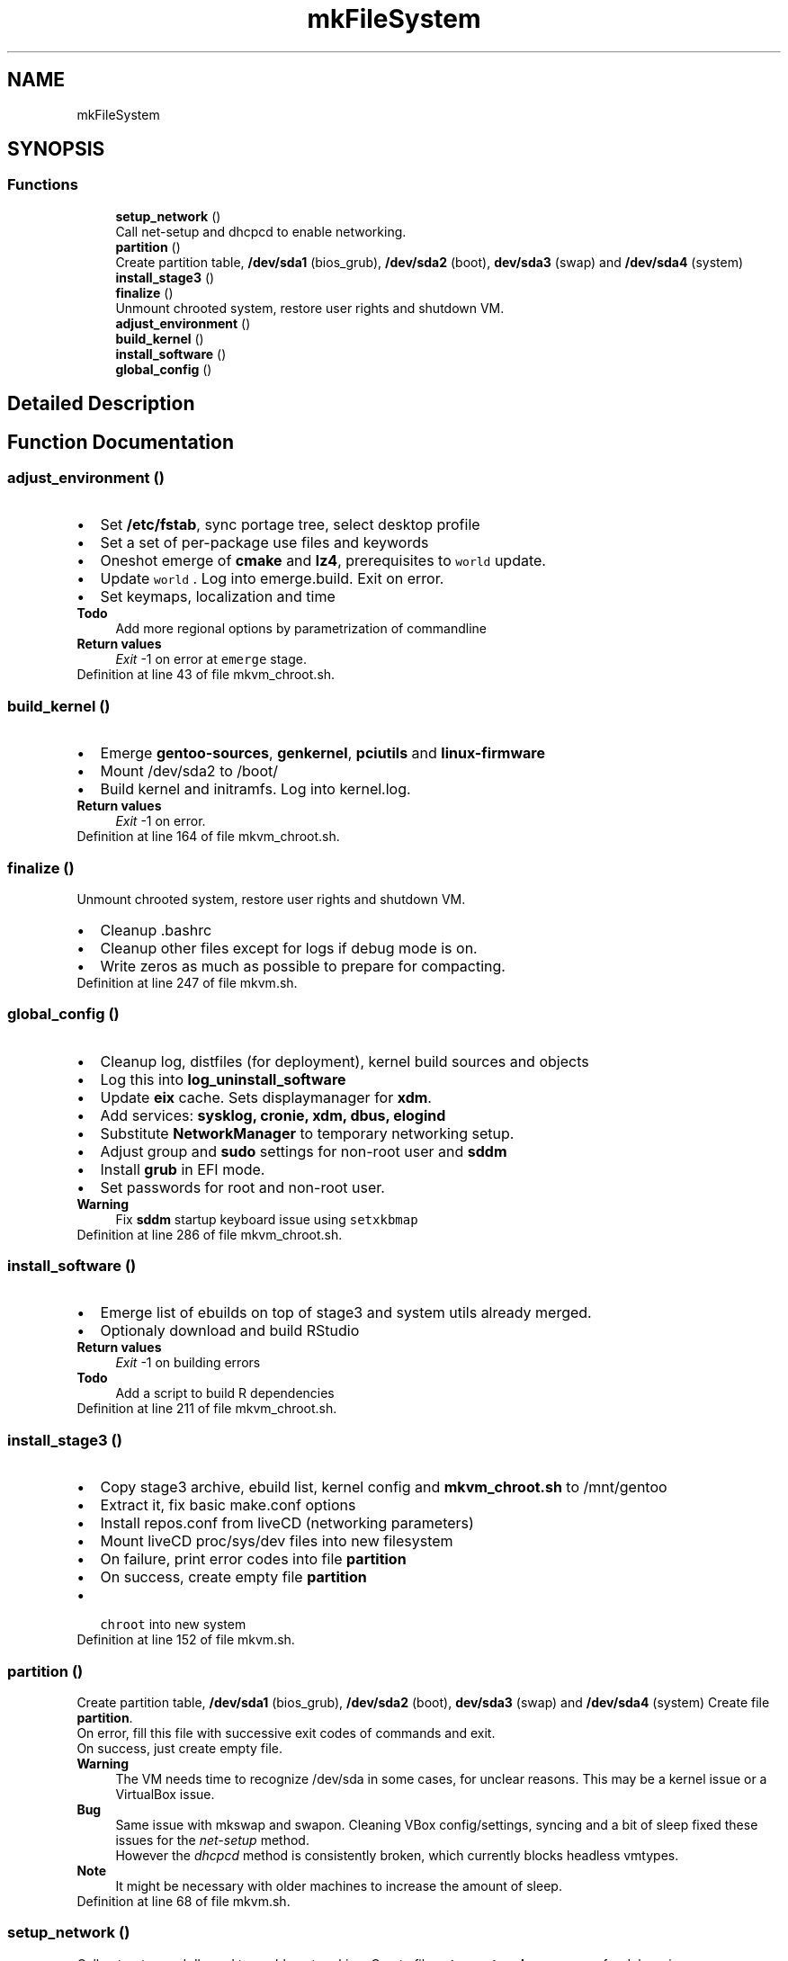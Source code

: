 .TH "mkFileSystem" 3 "Wed Sep 30 2020" "Version 1.0" "gentoo-creator" \" -*- nroff -*-
.ad l
.nh
.SH NAME
mkFileSystem
.SH SYNOPSIS
.br
.PP
.SS "Functions"

.in +1c
.ti -1c
.RI "\fBsetup_network\fP ()"
.br
.RI "Call net-setup and dhcpcd to enable networking\&. "
.ti -1c
.RI "\fBpartition\fP ()"
.br
.RI "Create partition table, \fB/dev/sda1\fP (bios_grub), \fB/dev/sda2\fP (boot), \fBdev/sda3\fP (swap) and \fB/dev/sda4\fP (system) "
.ti -1c
.RI "\fBinstall_stage3\fP ()"
.br
.ti -1c
.RI "\fBfinalize\fP ()"
.br
.RI "Unmount chrooted system, restore user rights and shutdown VM\&. "
.ti -1c
.RI "\fBadjust_environment\fP ()"
.br
.ti -1c
.RI "\fBbuild_kernel\fP ()"
.br
.ti -1c
.RI "\fBinstall_software\fP ()"
.br
.ti -1c
.RI "\fBglobal_config\fP ()"
.br
.in -1c
.SH "Detailed Description"
.PP 

.SH "Function Documentation"
.PP 
.SS "adjust_environment ()"

.PD 0

.IP "\(bu" 2
Set \fB/etc/fstab\fP, sync portage tree, select desktop profile 
.br

.IP "\(bu" 2
Set a set of per-package use files and keywords 
.br

.IP "\(bu" 2
Oneshot emerge of \fBcmake\fP and \fBlz4\fP, prerequisites to \fC world \fP update\&. 
.IP "\(bu" 2
Update \fC world \fP\&. Log into emerge\&.build\&. Exit on error\&. 
.br

.IP "\(bu" 2
Set keymaps, localization and time 
.PP
\fBTodo\fP
.RS 4
Add more regional options by parametrization of commandline 
.RE
.PP
\fBReturn values\fP
.RS 4
\fIExit\fP -1 on error at \fCemerge\fP stage\&. 
.RE
.PP

.PP

.PP
Definition at line 43 of file mkvm_chroot\&.sh\&.
.SS "build_kernel ()"

.PD 0

.IP "\(bu" 2
Emerge \fBgentoo-sources\fP, \fBgenkernel\fP, \fBpciutils\fP and \fBlinux-firmware\fP 
.IP "\(bu" 2
Mount /dev/sda2 to /boot/ 
.IP "\(bu" 2
Build kernel and initramfs\&. Log into kernel\&.log\&. 
.PP
\fBReturn values\fP
.RS 4
\fIExit\fP -1 on error\&. 
.RE
.PP

.PP

.PP
Definition at line 164 of file mkvm_chroot\&.sh\&.
.SS "finalize ()"

.PP
Unmount chrooted system, restore user rights and shutdown VM\&. 
.PD 0

.IP "\(bu" 2
Cleanup \fB\fP\&.bashrc 
.IP "\(bu" 2
Cleanup other files except for logs if debug mode is on\&. 
.IP "\(bu" 2
Write zeros as much as possible to prepare for compacting\&. 
.PP

.PP
Definition at line 247 of file mkvm\&.sh\&.
.SS "global_config ()"

.PD 0

.IP "\(bu" 2
Cleanup log, distfiles (for deployment), kernel build sources and objects 
.IP "\(bu" 2
Log this into \fBlog_uninstall_software\fP 
.IP "\(bu" 2
Update \fBeix\fP cache\&. Sets displaymanager for \fBxdm\fP\&. 
.IP "\(bu" 2
Add services: \fBsysklog, cronie, xdm, dbus, elogind\fP 
.IP "\(bu" 2
Substitute \fBNetworkManager\fP to temporary networking setup\&. 
.IP "\(bu" 2
Adjust group and \fBsudo\fP settings for non-root user and \fBsddm\fP 
.IP "\(bu" 2
Install \fBgrub\fP in EFI mode\&. 
.IP "\(bu" 2
Set passwords for root and non-root user\&. 
.PP
\fBWarning\fP
.RS 4
Fix \fBsddm\fP startup keyboard issue using \fC setxkbmap\fP 
.RE
.PP

.PP

.PP
Definition at line 286 of file mkvm_chroot\&.sh\&.
.SS "install_software ()"

.PD 0

.IP "\(bu" 2
Emerge list of ebuilds on top of stage3 and system utils already merged\&. 
.IP "\(bu" 2
Optionaly download and build RStudio 
.PP
\fBReturn values\fP
.RS 4
\fIExit\fP -1 on building errors 
.RE
.PP
\fBTodo\fP
.RS 4
Add a script to build R dependencies 
.RE
.PP

.PP

.PP
Definition at line 211 of file mkvm_chroot\&.sh\&.
.SS "install_stage3 ()"

.PD 0

.IP "\(bu" 2
Copy stage3 archive, ebuild list, kernel config and \fBmkvm_chroot\&.sh\fP to /mnt/gentoo 
.IP "\(bu" 2
Extract it, fix basic make\&.conf options 
.IP "\(bu" 2
Install repos\&.conf from liveCD (networking parameters) 
.IP "\(bu" 2
Mount liveCD proc/sys/dev files into new filesystem 
.IP "\(bu" 2
On failure, print error codes into file \fBpartition\fP 
.IP "\(bu" 2
On success, create empty file \fBpartition\fP 
.IP "\(bu" 2
\fC chroot \fP into new system 
.PP

.PP
Definition at line 152 of file mkvm\&.sh\&.
.SS "partition ()"

.PP
Create partition table, \fB/dev/sda1\fP (bios_grub), \fB/dev/sda2\fP (boot), \fBdev/sda3\fP (swap) and \fB/dev/sda4\fP (system) Create file \fBpartition\fP\&. 
.br
 On error, fill this file with successive exit codes of commands and exit\&.
.br
 On success, just create empty file\&. 
.PP
\fBWarning\fP
.RS 4
The VM needs time to recognize /dev/sda in some cases, for unclear reasons\&. This may be a kernel issue or a VirtualBox issue\&. 
.RE
.PP
\fBBug\fP
.RS 4
Same issue with mkswap and swapon\&. Cleaning VBox config/settings, syncing and a bit of sleep fixed these issues for the \fInet-setup\fP method\&. 
.PP
However the \fIdhcpcd\fP method is consistently broken, which currently blocks headless vmtypes\&. 
.RE
.PP
\fBNote\fP
.RS 4
It might be necessary with older machines to increase the amount of sleep\&. 
.RE
.PP

.PP
Definition at line 68 of file mkvm\&.sh\&.
.SS "setup_network ()"

.PP
Call net-setup and dhcpcd to enable networking\&. Create file \fBsetup_network\fP on success for debugging purposes 
.PP
\fBReturn values\fP
.RS 4
\fIOtherwise\fP exit -1 on failure 
.RE
.PP

.PP
Definition at line 29 of file mkvm\&.sh\&.
.SH "Author"
.PP 
Generated automatically by Doxygen for gentoo-creator from the source code\&.
